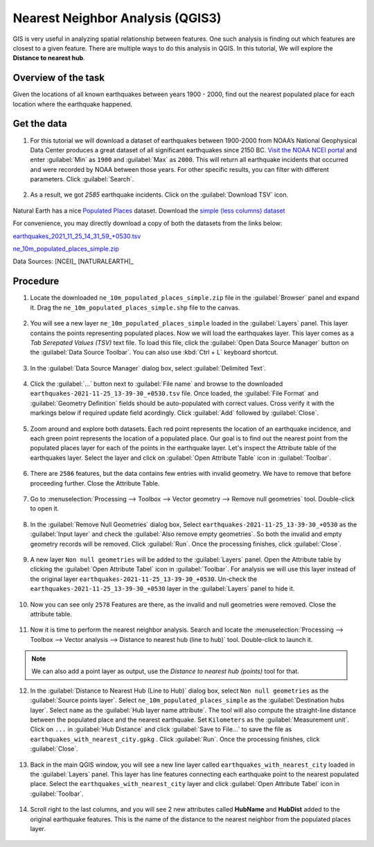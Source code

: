 Nearest Neighbor Analysis (QGIS3)
=================================

GIS is very useful in analyzing spatial relationship between features. One such analysis is finding out which features are closest to a given feature. There are multiple ways to do this analysis in QGIS. In this tutorial, We will explore the **Distance to nearest hub**.

Overview of the task
--------------------

Given the locations of all known earthquakes between years 1900 - 2000, find out the nearest populated place for each location where the earthquake happened.
 

Get the data
------------

1. For this tutorial we will download a dataset of earthquakes between 1900-2000 from NOAA’s National Geophysical Data Center produces a great dataset of all significant earthquakes since 2150 BC. `Visit the NOAA NCEI portal <https://www.ngdc.noaa.gov/hazel/view/hazards/earthquake/search>`_ and enter :guilabel:`Min` as ``1900`` and :guilabel:`Max` as ``2000``.  This will return all earthquake incidents that occurred and were recorded by NOAA between those years. For other specific results, you can filter with different parameters. Click :guilabel:`Search`.

  .. image:: /static/3/importing_spreadsheets_csv/images/data01.png
     :align: center

2. As a result, we got *2585* earthquake incidents. Click on the :guilabel:`Download TSV` icon. 

  .. image:: /static/3/importing_spreadsheets_csv/images/data02.png
     :align: center

Natural Earth has a nice `Populated Places <http://www.naturalearthdata.com/downloads/10m-cultural-vectors/10m-populated-places/>`_ dataset. Download the `simple (less columns) dataset <http://www.naturalearthdata.com/http//www.naturalearthdata.com/download/10m/cultural/ne_10m_populated_places_simple.zip>`_

For convenience, you may directly download a copy of both the datasets from the links
below:

`earthquakes_2021_11_25_14_31_59_+0530.tsv <https://www.qgistutorials.com/downloads/earthquakes-2021-11-25_14-31-59_+0530.tsv>`_ 


`ne_10m_populated_places_simple.zip <https://www.qgistutorials.com/downloads/ne_10m_populated_places_simple.zip>`_

Data Sources: [NCEI]_ [NATURALEARTH]_

Procedure
---------

1. Locate the downloaded ``ne_10m_populated_places_simple.zip`` file in the :guilabel:`Browser` panel and expand it. Drag the ``ne_10m_populated_places_simple.shp`` file to the canvas.

  .. image:: /static/3/nearest_neighbor_analysis/images/01.png
     :align: center

2. You will see a new layer ``ne_10m_populated_places_simple`` loaded in the :guilabel:`Layers` panel. This layer contains the points representing populated places. Now we will load the earthquakes layer. This layer comes as a *Tab Serepated Values (TSV)* text file. To load this file, click the :guilabel:`Open Data Source Manager` button on the :guilabel:`Data Source Toolbar`. You can also use :kbd:`Ctrl + L` keyboard shortcut.

  .. image:: /static/3/nearest_neighbor_analysis/images/02.png
     :align: center

3. In the :guilabel:`Data Source Manager` dialog box, select :guilabel:`Delimited Text`. 

  .. image:: /static/3/nearest_neighbor_analysis/images/03.png
     :align: center

4. Click the :guilabel:`...` button next to :guilabel:`File name` and browse to the downloaded ``earthquakes-2021-11-25_13-39-30_+0530.tsv`` file. Once loaded, the :guilabel:`File Format` and :guilabel:`Geometry Definition` fields should be auto-populated with correct values. Cross verify it with the markings below if required update field acordingly. Click :guilabel:`Add` followed by :guilabel:`Close`.

  .. image:: /static/3/nearest_neighbor_analysis/images/04.png
     :align: center

5. Zoom around and explore both datasets. Each red point represents the location of an earthquake incidence, and each green point represents the location of a populated place. Our goal is to find out the nearest point from the populated places layer for each of the points in the earthquake layer. Let's inspect the Attribute table of the earthquakes layer. Select the layer and click on :guilabel:`Open Attribute Table` icon in :guilabel:`Toolbar`. 

  .. image:: /static/3/nearest_neighbor_analysis/images/05.png
     :align: center

6.  There are ``2586`` features, but the data contains few entries with invalid geometry. We have to remove that before proceeding further. Close the Attribute Table. 

  .. image:: /static/3/nearest_neighbor_analysis/images/06.png
     :align: center

7.  Go to :menuselection:`Processing --> Toolbox --> Vector geometry --> Remove null geometries` tool. Double-click to open it. 

  .. image:: /static/3/nearest_neighbor_analysis/images/07.png
     :align: center

8. In the :guilabel:`Remove Null Geometries` dialog box, Select ``earthquakes-2021-11-25_13-39-30_+0530`` as the :guilabel:`Input layer` and check the :guilabel:`Also remove empty geometries`. So both the invalid and empty geometry records will be removed. Click :guilabel:`Run`. Once the processing finishes, click :guilabel:`Close`.

  .. image:: /static/3/nearest_neighbor_analysis/images/08.png
     :align: center

9. A new layer ``Non null geometries`` will be added to the :guilabel:`Layers` panel. Open the Attribute table by clicking the :guilabel:`Open Attribute Tabel` icon in :guilabel:`Toolbar`. For analysis we will use this layer instead of the original layer ``earthquakes-2021-11-25_13-39-30_+0530``. Un-check the ``earthquakes-2021-11-25_13-39-30_+0530`` layer in the :guilabel:`Layers` panel to hide it.

  .. image:: /static/3/nearest_neighbor_analysis/images/09.png
     :align: center

10. Now you can see only ``2578`` Features are there, as the invalid and null geometries were removed. Close the attribute table.   

  .. image:: /static/3/nearest_neighbor_analysis/images/10.png
     :align: center

11. Now it is time to perform the nearest neighbor analysis. Search and locate the :menuselection:`Processing --> Toolbox --> Vector analysis --> Distance to nearest hub (line to hub)` tool. Double-click to launch it.

  .. image:: /static/3/nearest_neighbor_analysis/images/11.png
     :align: center

.. note::

  We can also add a point layer as output, use the *Distance to nearest hub (points)* tool for that.
  
12. In the :guilabel:`Distance to Nearest Hub (Line to Hub)` dialog box, select ``Non null geometries``  as the :guilabel:`Source points layer`. Select ``ne_10m_populated_places_simple`` as the :guilabel:`Destination hubs layer`. Select ``name`` as the :guilabel:`Hub layer name attribute`. The tool will also compute the straight-line distance between the populated place and the nearest earthquake. Set ``Kilometers`` as the :guilabel:`Measurement unit`. Click on ``...``  in :guilabel:`Hub Distance` and click :guilabel:`Save to File...` to save the file as ``earthquakes_with_nearest_city.gpkg`` . Click :guilabel:`Run`.  Once the processing finishes, click :guilabel:`Close`.

  .. image:: /static/3/nearest_neighbor_analysis/images/12.png
     :align: center

13. Back in the main QGIS window, you will see a new line layer called ``earthquakes_with_nearest_city`` loaded in the :guilabel:`Layers` panel. This layer has line features connecting each earthquake point to the nearest populated place. Select the ``earthquakes_with_nearest_city`` layer and click :guilabel:`Open Attribute Tabel` icon in :guilabel:`Toolbar`. 

  .. image:: /static/3/nearest_neighbor_analysis/images/13.png
     :align: center

14. Scroll right to the last columns, and you will see 2 new attributes called **HubName** and **HubDist** added to the original earthquake features. This is the name of the distance to the nearest neighbor from the populated places layer.

  .. image:: /static/3/nearest_neighbor_analysis/images/14.png
     :align: center